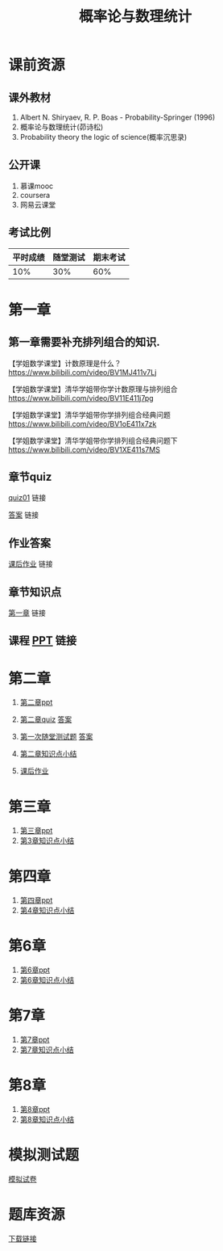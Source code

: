 #+TITLE: 概率论与数理统计
#+OPTIONS: toc:nil num:3 H:4 ^:nil pri:t
* 课前资源
** 课外教材
1. Albert N. Shiryaev, R. P. Boas - Probability-Springer (1996)
2. 概率论与数理统计(茆诗松)
3. Probability theory the logic of science(概率沉思录)

** 公开课
1. 慕课mooc
2. coursera
3. 网易云课堂

** 考试比例

| 平时成绩 | 随堂测试 | 期末考试 |
|----------+----------+----------|
|      10% |      30% |      60% |

* 第一章

** 第一章需要补充排列组合的知识.
【学姐数学课堂】计数原理是什么？
https://www.bilibili.com/video/BV1MJ411v7Lj

【学姐数学课堂】清华学姐带你学计数原理与排列组合
https://www.bilibili.com/video/BV11E411j7pg

【学姐数学课堂】清华学姐带你学排列组合经典问题
https://www.bilibili.com/video/BV1oE411x7zk

【学姐数学课堂】清华学姐带你学排列组合经典问题下
https://www.bilibili.com/video/BV1XE411s7MS

** 章节quiz

[[./quiz01pdf][quiz01]] 链接

[[./quiz01anspdf][答案]] 链接

** 作业答案

[[./ans01pdf][课后作业]] 链接

** 章节知识点

[[./tips01pdf][第一章]] 链接

** 课程 [[./ppt01][PPT]] 链接

* 第二章

1. [[./ppt02][第二章ppt]] 

2. [[./quiz02][第二章quiz]] [[./quiz02ans][答案]]

3. [[./test01][第一次随堂测试题]] [[./test01ans][答案]]

4. [[./tips02][第二章知识点小结]]

5. [[./ans02][课后作业]]

* 第三章

1. [[./ppt03][第三章ppt]]
2. [[./tips03][第3章知识点小结]]

* 第四章

1. [[./ppt04][第四章ppt]]
2. [[./tips04][第4章知识点小结]]

* 第6章

1. [[./ppt06][第6章ppt]]
2. [[./tips06][第6章知识点小结]]

* 第7章

1. [[./ppt07][第7章ppt]]
2. [[./tips07][第7章知识点小结]]

* 第8章

1. [[./ppt08][第8章ppt]]
2. [[./tips08][第8章知识点小结]]

* 模拟测试题

[[./kaoshiti][模拟试卷]]

* 题库资源
[[./tiku][下载链接]]
